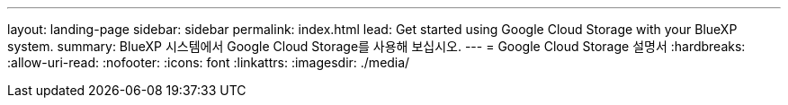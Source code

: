 ---
layout: landing-page 
sidebar: sidebar 
permalink: index.html 
lead: Get started using Google Cloud Storage with your BlueXP system. 
summary: BlueXP 시스템에서 Google Cloud Storage를 사용해 보십시오. 
---
= Google Cloud Storage 설명서
:hardbreaks:
:allow-uri-read: 
:nofooter: 
:icons: font
:linkattrs: 
:imagesdir: ./media/


